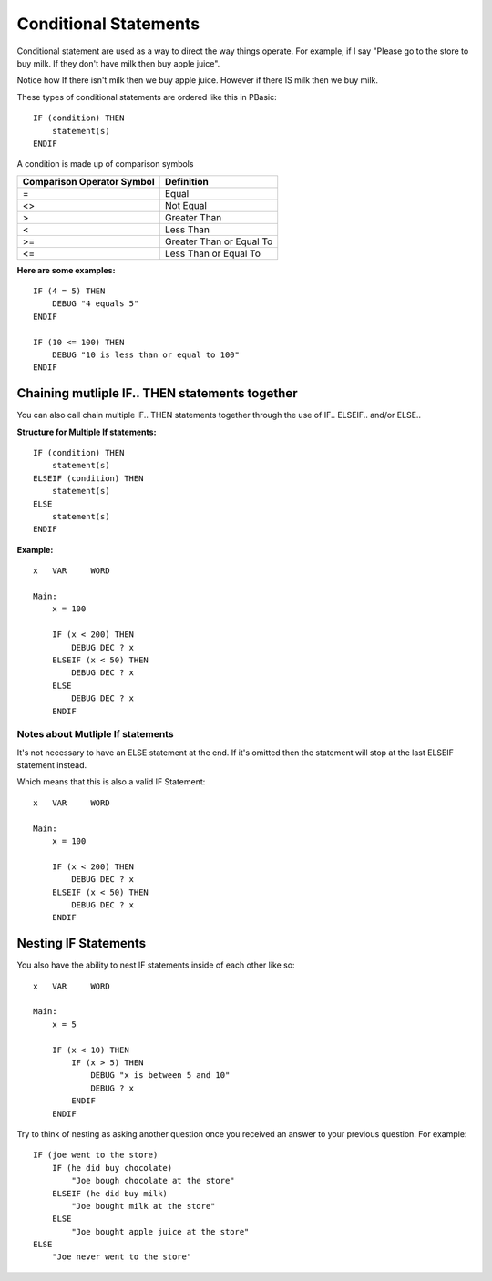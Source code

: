 .. highlight:: basic
   :linenothreshold: 3

Conditional Statements
**********************

Conditional statement are used as a way to direct the way things operate. For example, if I say "Please go to the store to
buy milk. If they don't have milk then buy apple juice".

Notice how If there isn't milk then we buy apple juice. However if there IS milk then we buy milk.

These types of conditional statements are ordered like this in PBasic:
::
        IF (condition) THEN
            statement(s)
        ENDIF


A condition is made up of comparison symbols

==========================  ==========
Comparison Operator Symbol	Definition
==========================  ==========
=	                        Equal
<>	                        Not Equal
>	                        Greater Than
<	                        Less Than
>=	                        Greater Than or Equal To
<=	                        Less Than or Equal To
==========================  ==========


**Here are some examples:**
::
        IF (4 = 5) THEN
            DEBUG "4 equals 5"
        ENDIF

        IF (10 <= 100) THEN
            DEBUG "10 is less than or equal to 100"
        ENDIF


Chaining mutliple IF.. THEN statements together
===============================================
You can also call chain multiple IF.. THEN statements together through the use of IF.. ELSEIF.. and/or ELSE..

**Structure for Multiple If statements:**
::
        IF (condition) THEN
            statement(s)
        ELSEIF (condition) THEN
            statement(s)
        ELSE
            statement(s)
        ENDIF


**Example:**
::
    x   VAR     WORD

    Main:
        x = 100

        IF (x < 200) THEN
            DEBUG DEC ? x
        ELSEIF (x < 50) THEN
            DEBUG DEC ? x
        ELSE
            DEBUG DEC ? x
        ENDIF

Notes about Mutliple If statements
--------------------------------------

It's not necessary to have an ELSE statement at the end. If it's omitted then the statement will stop at the last ELSEIF statement instead.

Which means that this is also a valid IF Statement:
::
    x   VAR     WORD

    Main:
        x = 100

        IF (x < 200) THEN
            DEBUG DEC ? x
        ELSEIF (x < 50) THEN
            DEBUG DEC ? x
        ENDIF

Nesting IF Statements
=====================
You also have the ability to nest IF statements inside of each other like so:
::
        x   VAR     WORD

        Main:
            x = 5

            IF (x < 10) THEN
                IF (x > 5) THEN
                    DEBUG "x is between 5 and 10"
                    DEBUG ? x
                ENDIF
            ENDIF

Try to think of nesting as asking another question once you received an answer to your previous question. For example:
::
        IF (joe went to the store)
            IF (he did buy chocolate)
                "Joe bough chocolate at the store"
            ELSEIF (he did buy milk)
                "Joe bought milk at the store"
            ELSE
                "Joe bought apple juice at the store"
        ELSE
            "Joe never went to the store"
